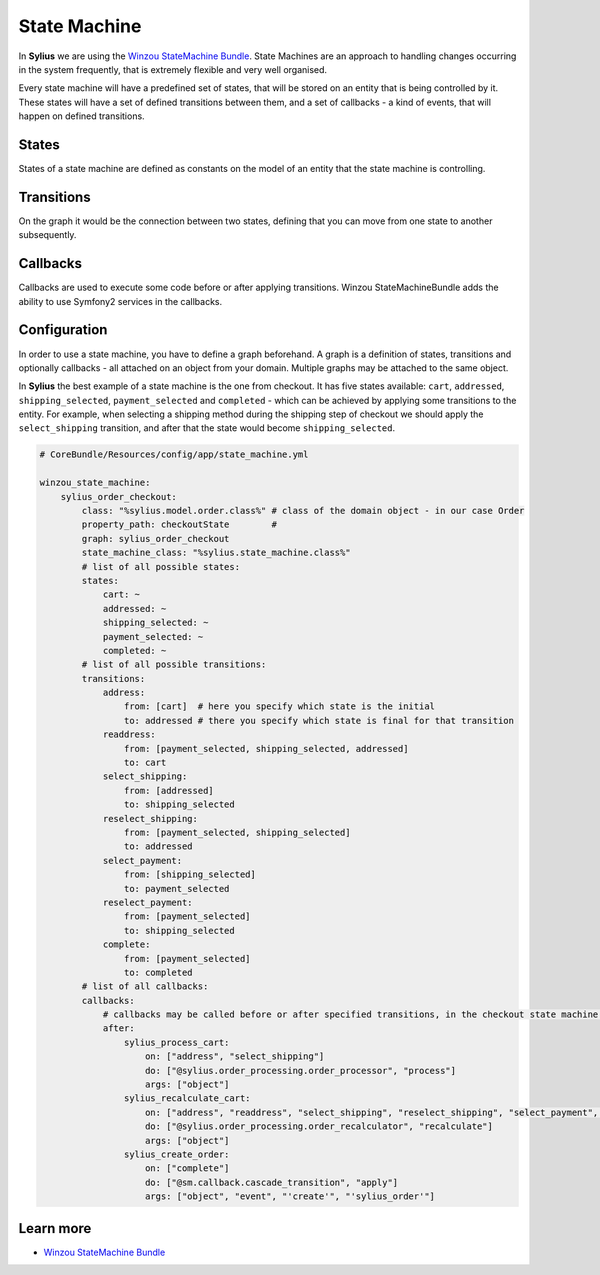 .. index::
   single: State Machine

State Machine
=============

In **Sylius** we are using the `Winzou StateMachine Bundle <https://github.com/winzou/StateMachineBundle>`_.
State Machines are an approach to handling changes occurring in the system frequently, that is extremely flexible and very well organised.

Every state machine will have a predefined set of states, that will be stored on an entity that is being controlled by it.
These states will have a set of defined transitions between them, and a set of callbacks - a kind of events, that will happen on defined transitions.

States
------

States of a state machine are defined as constants on the model of an entity that the state machine is controlling.

Transitions
-----------

On the graph it would be the connection between two states, defining that you can move from one state to another subsequently.

Callbacks
---------

Callbacks are used to execute some code before or after applying transitions. Winzou StateMachineBundle adds the ability to use Symfony2 services in the callbacks.

Configuration
-------------

In order to use a state machine, you have to define a graph beforehand.
A graph is a definition of states, transitions and optionally callbacks - all attached on an object from your domain.
Multiple graphs may be attached to the same object.

In **Sylius** the best example of a state machine is the one from checkout. It has five states available:
``cart``, ``addressed``, ``shipping_selected``, ``payment_selected`` and ``completed`` - which can be achieved by applying some transitions to the entity.
For example, when selecting a shipping method during the shipping step of checkout we should apply the ``select_shipping`` transition, and after that the state
would become ``shipping_selected``.

.. code-block:: yaml

   # CoreBundle/Resources/config/app/state_machine.yml

   winzou_state_machine:
       sylius_order_checkout:
           class: "%sylius.model.order.class%" # class of the domain object - in our case Order
           property_path: checkoutState        #
           graph: sylius_order_checkout
           state_machine_class: "%sylius.state_machine.class%"
           # list of all possible states:
           states:
               cart: ~
               addressed: ~
               shipping_selected: ~
               payment_selected: ~
               completed: ~
           # list of all possible transitions:
           transitions:
               address:
                   from: [cart]  # here you specify which state is the initial
                   to: addressed # there you specify which state is final for that transition
               readdress:
                   from: [payment_selected, shipping_selected, addressed]
                   to: cart
               select_shipping:
                   from: [addressed]
                   to: shipping_selected
               reselect_shipping:
                   from: [payment_selected, shipping_selected]
                   to: addressed
               select_payment:
                   from: [shipping_selected]
                   to: payment_selected
               reselect_payment:
                   from: [payment_selected]
                   to: shipping_selected
               complete:
                   from: [payment_selected]
                   to: completed
           # list of all callbacks:
           callbacks:
               # callbacks may be called before or after specified transitions, in the checkout state machine we've got callbacks only after transitions
               after:
                   sylius_process_cart:
                       on: ["address", "select_shipping"]
                       do: ["@sylius.order_processing.order_processor", "process"]
                       args: ["object"]
                   sylius_recalculate_cart:
                       on: ["address", "readdress", "select_shipping", "reselect_shipping", "select_payment", "reselect_payment"]
                       do: ["@sylius.order_processing.order_recalculator", "recalculate"]
                       args: ["object"]
                   sylius_create_order:
                       on: ["complete"]
                       do: ["@sm.callback.cascade_transition", "apply"]
                       args: ["object", "event", "'create'", "'sylius_order'"]

Learn more
----------

* `Winzou StateMachine Bundle <https://github.com/winzou/StateMachineBundle>`_
